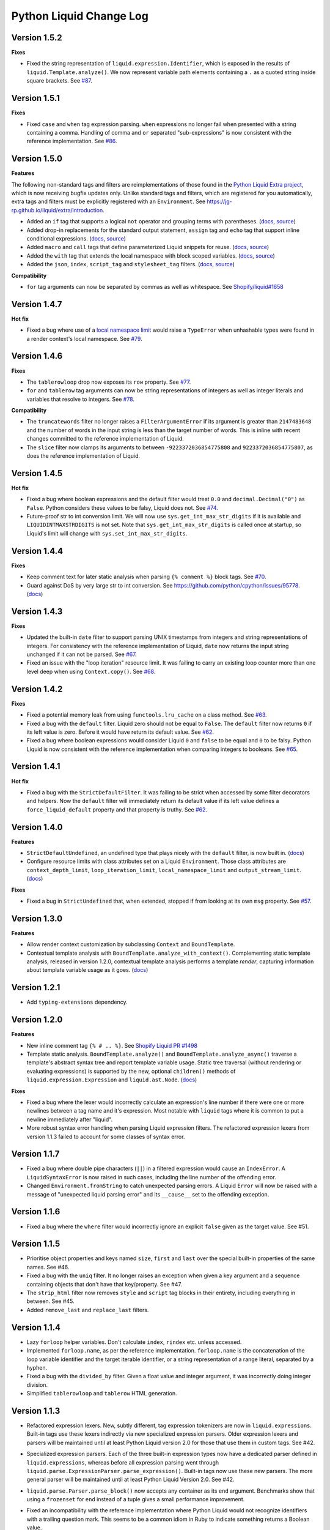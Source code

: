 Python Liquid Change Log
========================

Version 1.5.2
-------------

**Fixes**

- Fixed the string representation of ``liquid.expression.Identifier``, which is exposed
  in the results of ``liquid.Template.analyze()``. We now represent variable path
  elements containing a ``.`` as a quoted string inside square brackets.
  See `#87 <https://github.com/jg-rp/liquid/issues/87>`_.

Version 1.5.1
-------------

**Fixes**

- Fixed ``case`` and ``when`` tag expression parsing. ``when`` expressions no longer
  fail when presented with a string containing a comma. Handling of comma and ``or``
  separated "sub-expressions" is now consistent with the reference implementation.
  See `#86 <https://github.com/jg-rp/liquid/issues/86>`_.

Version 1.5.0
-------------

**Features**

The following non-standard tags and filters are reimplementations of those found in the
`Python Liquid Extra project <https://github.com/jg-rp/liquid-extra>`_, which is now
receiving bugfix updates only. Unlike standard tags and filters, which are registered
for you automatically, extra tags and filters must be explicitly registered with an
``Environment``. See https://jg-rp.github.io/liquid/extra/introduction.

- Added an ``if`` tag that supports a logical ``not`` operator and grouping
  terms with parentheses.
  (`docs <https://jg-rp.github.io/liquid/extra/tags#if-not>`_,
  `source <https://github.com/jg-rp/liquid/blob/main/liquid/extra/tags/if_not.py>`_)

- Added drop-in replacements for the standard output statement, ``assign`` tag and
  ``echo`` tag that support inline conditional expressions.
  (`docs <https://jg-rp.github.io/liquid/extra/tags#inline-if--else>`_,
  `source <https://github.com/jg-rp/liquid/blob/main/liquid/extra/tags/if_expressions.py>`_)

- Added ``macro`` and ``call`` tags that define parameterized Liquid snippets for reuse.
  (`docs <https://jg-rp.github.io/liquid/extra/tags#macro--call>`_,
  `source <https://github.com/jg-rp/liquid/blob/main/liquid/extra/tags/macro.py>`_)

- Added the ``with`` tag that extends the local namespace with block scoped variables.
  (`docs <https://jg-rp.github.io/liquid/extra/tags#with>`_,
  `source <https://github.com/jg-rp/liquid/blob/main/liquid/extra/tags/_with.py>`_)

- Added the ``json``, ``index``, ``script_tag`` and ``stylesheet_tag`` filters.
  (`docs <https://jg-rp.github.io/liquid/extra/filters>`_,
  `source <https://github.com/jg-rp/liquid/tree/main/liquid/extra/filters>`_)

**Compatibility**

- ``for`` tag arguments can now be separated by commas as well as whitespace.
  See `Shopify/liquid#1658 <https://github.com/Shopify/liquid/pull/1658>`_

Version 1.4.7
-------------

**Hot fix**

- Fixed a bug where use of a `local namespace limit <https://jg-rp.github.io/liquid/guides/resource-limits#local-namespace-limit>`_
  would raise a ``TypeError`` when unhashable types were found in a render context's
  local namespace. See `#79 <https://github.com/jg-rp/liquid/issues/79>`_.

Version 1.4.6
-------------

**Fixes**

- The ``tablerowloop`` drop now exposes its ``row`` property.
  See `#77 <https://github.com/jg-rp/liquid/issues/77>`_.
- ``for`` and ``tablerow`` tag arguments can now be string representations of integers
  as well as integer literals and variables that resolve to integers.
  See `#78 <https://github.com/jg-rp/liquid/issues/78>`_.

**Compatibility**

- The ``truncatewords`` filter no longer raises a ``FilterArgumentError`` if its
  argument is greater than ``2147483648`` and the number of words in the input string
  is less than the target number of words. This is inline with recent changes committed
  to the reference implementation of Liquid.
- The ``slice`` filter now clamps its arguments to between ``-9223372036854775808`` and
  ``9223372036854775807``, as does the reference implementation of Liquid.

Version 1.4.5
-------------

**Hot fix**

- Fixed a bug where boolean expressions and the default filter would treat ``0.0`` and 
  ``decimal.Decimal("0")`` as ``False``. Python considers these values to be falsy,
  Liquid does not. See `#74 <https://github.com/jg-rp/liquid/issues/74>`_.
- Future-proof str to int conversion limit. We will now use ``sys.get_int_max_str_digits``
  if it is available and ``LIQUIDINTMAXSTRDIGITS`` is not set. Note that ``sys.get_int_max_str_digits``
  is called once at startup, so Liquid's limit will change with ``sys.set_int_max_str_digits``.

Version 1.4.4
-------------

**Fixes**

- Keep comment text for later static analysis when parsing ``{% comment %}`` block tags.
  See `#70 <https://github.com/jg-rp/liquid/issues/70>`_.
- Guard against DoS by very large str to int conversion.
  See https://github.com/python/cpython/issues/95778.
  (`docs <https://jg-rp.github.io/liquid/guides/resource-limits#string-to-integer-limit>`_)

Version 1.4.3
-------------

**Fixes**

- Updated the built-in ``date`` filter to support parsing UNIX timestamps from integers
  and string representations of integers. For consistency with the reference
  implementation of Liquid, ``date`` now returns the input string unchanged if it can
  not be parsed. See `#67 <https://github.com/jg-rp/liquid/issues/67>`_.
- Fixed an issue with the "loop iteration" resource limit. It was failing to carry an
  existing loop counter more than one level deep when using ``Context.copy()``. See
  `#68 <https://github.com/jg-rp/liquid/issues/68>`_.

Version 1.4.2
-------------

**Fixes**

- Fixed a potential memory leak from using ``functools.lru_cache`` on a class method.
  See `#63 <https://github.com/jg-rp/liquid/issues/63>`_.
- Fixed a bug with the ``default`` filter. Liquid zero should not be equal to ``False``.
  The ``default`` filter now returns ``0`` if its left value is zero. Before it would
  have return its default value. See `#62 <https://github.com/jg-rp/liquid/issues/62>`_.
- Fixed a bug where boolean expressions would consider Liquid ``0`` and ``false`` to be
  equal and ``0`` to be falsy. Python Liquid is now consistent with the reference
  implementation when comparing integers to booleans.
  See `#65 <https://github.com/jg-rp/liquid/issues/65>`_.

Version 1.4.1
-------------

**Hot fix**

- Fixed a bug with the ``StrictDefaultFilter``. It was failing to be strict when
  accessed by some filter decorators and helpers. Now the ``default`` filter will
  immediately return its default value if its left value defines a
  ``force_liquid_default`` property and that property is truthy.
  See `#62 <https://github.com/jg-rp/liquid/issues/62>`_.

Version 1.4.0
-------------

**Features**

- ``StrictDefaultUndefined``, an undefined type that plays nicely with the ``default``
  filter, is now built in. (`docs <https://jg-rp.github.io/liquid/guides/undefined-variables#the-default-filter>`_)
- Configure resource limits with class attributes set on a Liquid ``Environment``. Those
  class attributes are ``context_depth_limit``, ``loop_iteration_limit``,
  ``local_namespace_limit`` and ``output_stream_limit``.
  (`docs <https://jg-rp.github.io/liquid/guides/resource-limits>`_)

**Fixes**

- Fixed a bug in ``StrictUndefined`` that, when extended, stopped if from looking at its
  own ``msg`` property. See `#57 <https://github.com/jg-rp/liquid/issues/57>`_.


Version 1.3.0
-------------

**Features**

- Allow render context customization by subclassing ``Context`` and ``BoundTemplate``.
- Contextual template analysis with ``BoundTemplate.analyze_with_context()``.
  Complementing static template analysis, released in version 1.2.0, contextual template
  analysis performs a template `render`, capturing information about template variable
  usage as it goes. (`docs <https://jg-rp.github.io/liquid/guides/contextual-template-analysis>`_)


Version 1.2.1
-------------

- Add ``typing-extensions`` dependency.

Version 1.2.0
-------------

**Features**

- New inline comment tag ``{% # .. %}``. See `Shopify Liquid PR #1498 <https://github.com/Shopify/liquid/pull/1498>`_
- Template static analysis. ``BoundTemplate.analyze()`` and ``BoundTemplate.analyze_async()``
  traverse a template's abstract syntax tree and report template variable usage. Static 
  tree traversal (without rendering or evaluating expressions) is supported by the new,
  optional ``children()`` methods of ``liquid.expression.Expression`` and ``liquid.ast.Node``.
  (`docs <https://jg-rp.github.io/liquid/guides/static-template-analysis>`_)

**Fixes**

- Fixed a bug where the lexer would incorrectly calculate an expression's line number
  if there were one or more newlines between a tag name and it's expression. Most 
  notable with ``liquid`` tags where it is common to put a newline immediately after
  "liquid".
- More robust syntax error handling when parsing Liquid expression filters. The 
  refactored expression lexers from version 1.1.3 failed to account for some classes of
  syntax error.

Version 1.1.7
-------------

- Fixed a bug where double pipe characters (``||``) in a filtered expression would cause
  an ``IndexError``. A ``LiquidSyntaxError`` is now raised in such cases, including the
  line number of the offending error.
- Changed ``Environment.fromString`` to catch unexpected parsing errors. A Liquid
  ``Error`` will now be raised with a message of "unexpected liquid parsing error"
  and its ``__cause__`` set to the offending exception.

Version 1.1.6
-------------

- Fixed a bug where the ``where`` filter would incorrectly ignore an explicit ``false``
  given as the target value. See #51.

Version 1.1.5
-------------

- Prioritise object properties and keys named ``size``, ``first`` and ``last`` over the
  special built-in properties of the same names. See #46.
- Fixed a bug with the ``uniq`` filter. It no longer raises an exception when given a 
  key argument and a sequence containing objects that don't have that key/property.
  See #47.
- The ``strip_html`` filter now removes ``style`` and ``script`` tag blocks in their
  entirety, including everything in between. See #45.
- Added ``remove_last`` and ``replace_last`` filters.

Version 1.1.4
-------------

- Lazy ``forloop`` helper variables. Don't calculate ``index``, ``rindex`` etc. unless
  accessed.
- Implemented ``forloop.name``, as per the reference implementation. ``forloop.name`` is
  the concatenation of the loop variable identifier and the target iterable identifier,
  or a string representation of a range literal, separated by a hyphen.
- Fixed a bug with the ``divided_by`` filter. Given a float value and integer argument,
  it was incorrectly doing integer division.
- Simplified ``tablerowloop`` and ``tablerow`` HTML generation.

Version 1.1.3
-------------

- Refactored expression lexers. New, subtly different, tag expression tokenizers are now
  in ``liquid.expressions``. Built-in tags use these lexers indirectly via new 
  specialized expression parsers. Older expression lexers and parsers will be maintained
  until at least Python Liquid version 2.0 for those that use them in custom tags.
  See #42.
- Specialized expression parsers. Each of the three built-in expression types now have a
  dedicated parser defined in ``liquid.expressions``, whereas before all expression
  parsing went through ``liquid.parse.ExpressionParser.parse_expression()``. Built-in
  tags now use these new parsers. The more general parser will be maintained until at
  least Python Liquid Version 2.0. See #42.
- ``liquid.parse.Parser.parse_block()`` now accepts any container as its ``end``
  argument. Benchmarks show that using a ``frozenset`` for ``end`` instead of a tuple
  gives a small performance improvement.
- Fixed an incompatibility with the reference implementation where Python Liquid would
  not recognize identifiers with a trailing question mark. This seems to be a common
  idiom in Ruby to indicate something returns a Boolean value.
- Added ``get_source_with_context()`` and ``get_source_with_context_async()`` to 
  ``liquid.loaders.BaseLoader``. Custom loaders can now use the active render context to
  dynamically modify their search space when used from ``include`` or ``render``, or any
  custom tag using ``Context.get_template_with_context()``.

  ``Context.get_template_with_context()`` also accepts arbitrary keyword arguments that
  are passed along to ``get_source_with_context()``. The build-in ``include`` and
  ``render`` tags add a ``tag`` argument with their tag name, so custom loaders can 
  modify their search space depending on which tag was used.

  See the `Custom Loaders <https://jg-rp.github.io/liquid/guides/custom-loaders>`_
  documentation for examples.

Version 1.1.2
-------------

- Fixed a bug where a for loop's limit would be incorrect when using
  ``offset: continue`` multiple times (three or more ``for`` tags looping over the same
  sequence). See #41.

Version 1.1.1
-------------
 
- Fixed a bug where blocks that contain whitespace only were being suppressed when the
  whitespace was explicitly output. Automatic whitespace suppression now only occurs in
  ``if``, ``unlesss`` and ``for`` blocks that don't contain an output statement or
  ``echo`` tag, even if the output itself is whitespace. See #38.
- Fixed a bug where the behavior of the special ``.first`` and ``.last`` properties did
  not match that of the ``first`` and ``last`` filters. Now, if given a string,
  ``.first`` and ``.last`` will return an undefined, and the ``first`` and ``last``
  filters will return ``None``. See #34.

Version 1.1.0
-------------

- Added new comment syntax. Disabled by default, enable shorthand comments with the
  ``template_comments`` argument to ``liquid.Template`` or ``liquid.Environment``.
  When ``True``, anything between ``{#`` and ``#}`` will be considered a comment.
- New expression cache. Distinct from the existing template cache, optionally cache
  common Liquid expression types (conditions, loops and filtered expressions) to
  avoid lexing and parsing the same expression multiple times.
- Fixed a bug where, in some cases, ``forloop.length`` would be incorrect when using
  ``offsset: continue`` in a loop expression.

Version 1.0.4
-------------

- A range literal will now use a default of ``0`` rather than raising a
  ``LiquidTypeError`` if either its start or stop values can't be cast to an integer.
- Gracefully handle ``liquid`` tags that are empty or only contain whitespace.
- Gracefully handle empty ``echo`` tags.

Version 1.0.3
-------------

- Explicit re-export
- Changed ``Context._tag_namespace`` to ``Context.tag_namespace``.

Version 1.0.2
-------------

- Fixed manifest error.

Version 1.0.1
-------------

- Added ``py.typed``

Version 1.0.0
-------------

Version bump. First stable release.

Version 0.11.1
--------------

- Template loaders can now include additional template meta data using the ``matter``
  argument of ``liquid.loaders.TemplateSource``. See the example
  ``FrontMatterFileSystemLoader`` in the README. See #32.
- Implemented ``ChoiceLoader``, a loader that tries to load a template from a list of
  loaders.
- Added a ``FileExtensionLoader``, a template loader that inherits from
  ``FileSystemLoader`` and automatically appends a file extension if one is missing.
- The built-in ``date`` filter now accepts the special input value of "today" as well as
  "now".
- The built-in ``truncate`` filter now has a default length of 50.
- The built-in ``truncatewords`` filter now has a default number of words of 15.
- Fixed a bug with the ``slice`` filter where it would return an empty string when
  presented with a negative start index and length that would have exceeded the length
  of the sequence. See #35.
- Drops can now define safe HTML string representations using a ``__html__`` method.
- Removed ``liquid.mode.error()`` in favour of ``liquid.Environment.error()``

Version 0.11.0
--------------

The following behavioral changes are the result of feedback gained from exporting Python
Liquid's "golden" test cases, and running them against Ruby Liquid (the reference
implementation). Both Python Liquid version 0.11.0 and Ruby Liquid version 5.1.0 pass
all tests currently defined in ``liquid/golden/``.

- Added support for comma separated ``when`` expressions. See #31.
- The built-in ``join``, ``concat``, ``where``, ``uniq`` and ``compact`` filters now use
  the new ``sequence_filter`` decorator. ``sequence_filter`` coerces filter left values
  to array-like objects. ``sequence_filter`` will also flatten nested array-like
  objects, just like the reference implementation.
- The built-in ``first``, ``last`` and ``map`` filters now operate on any array-like
  objects. Previously they were limited to lists and tuples. Strings still don't work.
- The built-in ``uniq`` and ``compact`` filters now accept an optional argument. If an
  argument is provided, it should be the name of a property and the left value should be
  a sequence of objects.
- The ``size`` filter now returns a default of ``0`` if its left value does not have a 
  ``__len__`` method.
- The ``replace`` and ``replace_first`` filters now treat undefined arguments as an
  empty string.
- The ``slice`` filter now works on lists, tuples and ranges, as well as strings.
- Fixed a bug where the ``math_filter`` decorator would cast strings representations of
  negative integers to a float rather than an int.
- Added golden test cases for all filters.


Version 0.10.2
--------------

- Moved and organized "render" test cases into importable "golden" test cases.
- Change ``RangeLiteral`` string representation to match the reference implementation.
- Add newlines to ``tablerow`` output. As per the reference implementation.

Version 0.10.1
--------------

- Range literals can now be assigned, compared and passed as arguments to ``include`` or
  ``render`` tags. They can also be filtered as if they were an array.
- Range literals will accept a float value for start and/or stop values. If a float is
  given for start or stop, it will be cast to an integer.
- Fixed a bug where the token stream would return the wrong token when peeking
  immediately after a push.

Version 0.10.0
--------------

- Changed named counter (``increment`` and ``decrement``) scoping. Unless a named
  counter is shadowed by an ``assign`` or ``capture``, the counter will be in scope for
  all subsequent Liquid expressions.
- Changed ``{% increment %}`` to be a post-increment operation. ``{% decrement %}``
  remains a pre-decrement operation.
- Added ``forloop.parentloop``. Access parent ``forloop`` objects from nested loops.

Version 0.9.1
-------------

- ``unless`` blocks can now contain ``else`` and ``elsif`` blocks.
- Added support for array item access with negative indices. Closes #27.
- Improved error messages for context lookups that resulting an ``IndexError`` or
  ``KeyError``.

Version 0.9.0
-------------

- Fixed a bug where arguments to ``Template()`` where not being passed to the implicit
  environment properly (again).
- Fixed a bug where some errors from the ``sort`` and ``map`` filters were being
  ignored. Those filters can now raise a ``FilterError``.
- Removed depreciated class-based filters.

Version 0.8.1
-------------

- Removed ``@abstractmethod`` from ``liquid.loaders.BaseLoader.get_source``. Custom
  loaders are now free to implement either ``get_source`` or ``get_source_async`` or
  both. The ``BaseLoader`` implementation of ``get_source`` simply raises a 
  ``NotImplementedError``.
- ``liquid.loaders.TemplateSource.uptodate`` (as returned by ``get_source`` and
  ``get_source_async``) can now be a coroutine function. This means async loaders can
  check a template's source for changes asynchronously.
- Added the ``cache_size`` argument to ``Environment`` and ``Template`` for controlling 
  the capacity of the default template cache.
- Easier subclassing of ``liquid.parser.ExpressionParser`` with ``END_EXPRESSION``.

Version 0.8.0
-------------

Version bump. Last release before removing depreciated class-based filters.

Version 0.7.8
-------------

- The ``default`` filter now uses ``__liquid__``, if available, when testing an object
  for truthy-ness.

Version 0.7.7
-------------

- Recursive use of the "render" tag now raises a ``ContextDepthError`` if
  ``MAX_CONTEXT_DEPTH`` is exceeded. This is now consistent with recursive "include".
- Drops (custom classes in a render context) can now mimic primitive Liquid values when
  used as array indexes or hash keys, or in conditional expressions (including 
  ``case``/``when`` and ``unless``). If defined, the result of calling a drop's
  ``__liquid__`` method will be used in those scenarios.
- Added ``base64_encode``, ``base64_decode``, ``base64_url_safe_encode`` and 
  ``base64_url_safe_decode`` filters.
- Added asynchronous template loading and rendering. When ``Template.render_async`` is
  awaited, ``render`` and ``include`` tags will load templates asynchronously. Custom 
  loaders should implement ``get_source_async``.
- Added support for asynchronous drops. If a class implements ``__getitem_async__``,
  which is assumed to be an async version of ``__getitem__``, it will be awaited instead
  of calling ``__getitem__``.

Version 0.7.6
-------------

- Class-based filters are now depreciated in favour of decorated filter functions. 
  Abstract filter classes (such as ``liquid.builtin.filters.string.StringFilter``) will
  be removed in Liquid 0.9.
- All built-in filters are now implemented as decorated functions. Legacy, class-based
  filters are no longer registered automatically and will be removed in Liquid 0.9.
- Legacy filter "helpers" are now depreciated and will be removed in Liquid 0.9. Use
  the new decorators, like ``liquid.filter.string_filter`` and
  ``liquid.filter.with_context``, instead.
- The ``block`` argument to the ``liquid.ast.ConditionalBlockNode`` constructor is no 
  longer optional.


Version 0.7.5
-------------

- Auto reload. Disable automatic reloading of templates by passing ``auto_reload=False``
  to ``Environment`` or ``Template``. For deployments where template sources don't
  change between service reloads, setting auto_reload to `False` can yield an increase
  in performance by avoiding calls to ``uptodate``.
- Fixed a bug where, when using the ``Template`` API, ``undefined``, ``strict_filters``,
  and ``autoescape`` where not always passed through to the implicit environment
  correctly.
- Added support for continuing a for loop using ``offset: continue``. See #14.

Version 0.7.4
-------------

.. _MarkupSafe: https://github.com/pallets/markupsafe

- HTML auto-escaping. If `MarkupSafe`_ is installed and the ``autoescape`` argument to
  ``Environment`` or ``Template`` is ``True``, context variables will be HTML escaped
  automatically.
- ``LiquidSyntaxError`` exceptions now include the offending template source in the
  ``source`` property.

Version 0.7.3
-------------

- The built-in ``FileSystemLoader`` now accepts a list of paths to search, in order,
  returning the first template source found. The ``search_path`` argument can be a
  string or path-like, or an iterable of strings or path-like objects.
- Added the ``encoding`` argument to ``FileSystemLoader``. Files will be opened with the
  given encoding. Defaults to ``"utf-8"``.
- ``FileSystemLoader`` will raise a ``TemplateNotFound`` exception if ``..`` appears in
  a template name.

Version 0.7.2
-------------

- Undefined variables are now represented by the ``Undefined`` type, or a subclass of 
  ``Undefined``. ``Undefined`` behaves like ``nil``, but can also be iterated over and
  indexed without error.
- Attempting to loop over an undefined variable no longer raises a ``LiquidTypeError``.
- Optionally pass ``liquid.StrictUndefined`` as the ``undefined`` argument to
  ``Template()`` or ``Environment()`` to render in `strict variables` mode. All
  operations on an instance of ``StrictUndefined`` raise an ``UndefinedError``.
- Filters can now raise ``FilterValueError`` in addition to ``FilterArgumentError``.
  Where a ``FilterValueError`` refers to an issue with the left value a filter is
  applied to.
- Applying a built-in filter to an undefined variable no longer raises a
  ``FilterArgumentError`` in most cases.
- Added the ``strict_filters`` argument to the ``Environment`` and ``Template``
  constructors. When ``True``, the default, undefined filters raise a
  ``NoSuchFilterFunc`` exception at render time. When ``False``, undefined filters are
  silently ignored.
- The ``join`` filter now forces items in its left value to strings before joining them.
- The ``join`` filter's argument is now optional, defaulting to a string containing a 
  single space.


Version 0.7.0
-------------

- New ``Template`` API. Create templates from strings without an ``Environment``.
- The ``template`` object is no longer included in every render context automatically.

Version 0.6.4
-------------

- Implemented the ``blank`` keyword. Empty string and strings containing only whitespace
  are equal to ``blank``.
- Implemented the ``null`` keyword. ``null`` is an alias for ``nil``.
- Implemented the ``ifchanged`` tag.

Version 0.6.2
-------------

- Refactored the standard expression parser. It's now possible to extend 
  ``ExpressionParser`` for use with custom tags.
- Decoupled boolean expression parsing for easier ``if``, ``unless`` and ``case`` tag
  subclassing.

Version 0.6.1
-------------

- Added support for Python 3.7 and PyPy3.7.


Version 0.6.0
-------------

- Added support for named filter parameters.
- The ``default`` filter now accepts the named parameter ``allow_false``.
- The ``truncate_words`` filter now forces a minimum number of words to 1.
- The ``newline_to_br`` filter now replaces ``\n`` and ``\r\n`` with ``<br />\n``.
- The ``strip_newlines`` filter strips ``\r\n``.
